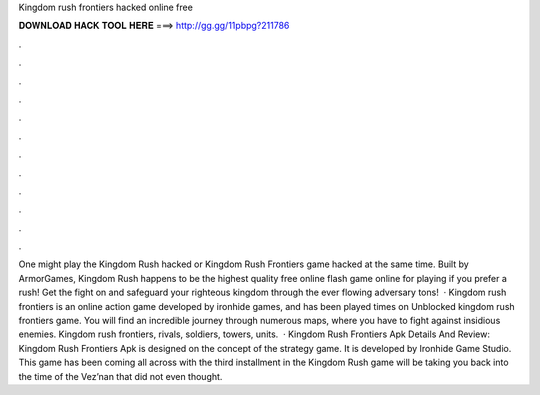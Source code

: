 Kingdom rush frontiers hacked online free

𝐃𝐎𝐖𝐍𝐋𝐎𝐀𝐃 𝐇𝐀𝐂𝐊 𝐓𝐎𝐎𝐋 𝐇𝐄𝐑𝐄 ===> http://gg.gg/11pbpg?211786

.

.

.

.

.

.

.

.

.

.

.

.

One might play the Kingdom Rush hacked or Kingdom Rush Frontiers game hacked at the same time. Built by ArmorGames, Kingdom Rush happens to be the highest quality free online flash game online for playing if you prefer a rush! Get the fight on and safeguard your righteous kingdom through the ever flowing adversary tons!  · Kingdom rush frontiers is an online action game developed by ironhide games, and has been played times on  Unblocked kingdom rush frontiers game. You will find an incredible journey through numerous maps, where you have to fight against insidious enemies. Kingdom rush frontiers, rivals, soldiers, towers, units.  · Kingdom Rush Frontiers Apk Details And Review: Kingdom Rush Frontiers Apk is designed on the concept of the strategy game. It is developed by Ironhide Game Studio. This game has been coming all across with the third installment in the Kingdom Rush  game will be taking you back into the time of the Vez’nan that did not even thought.
